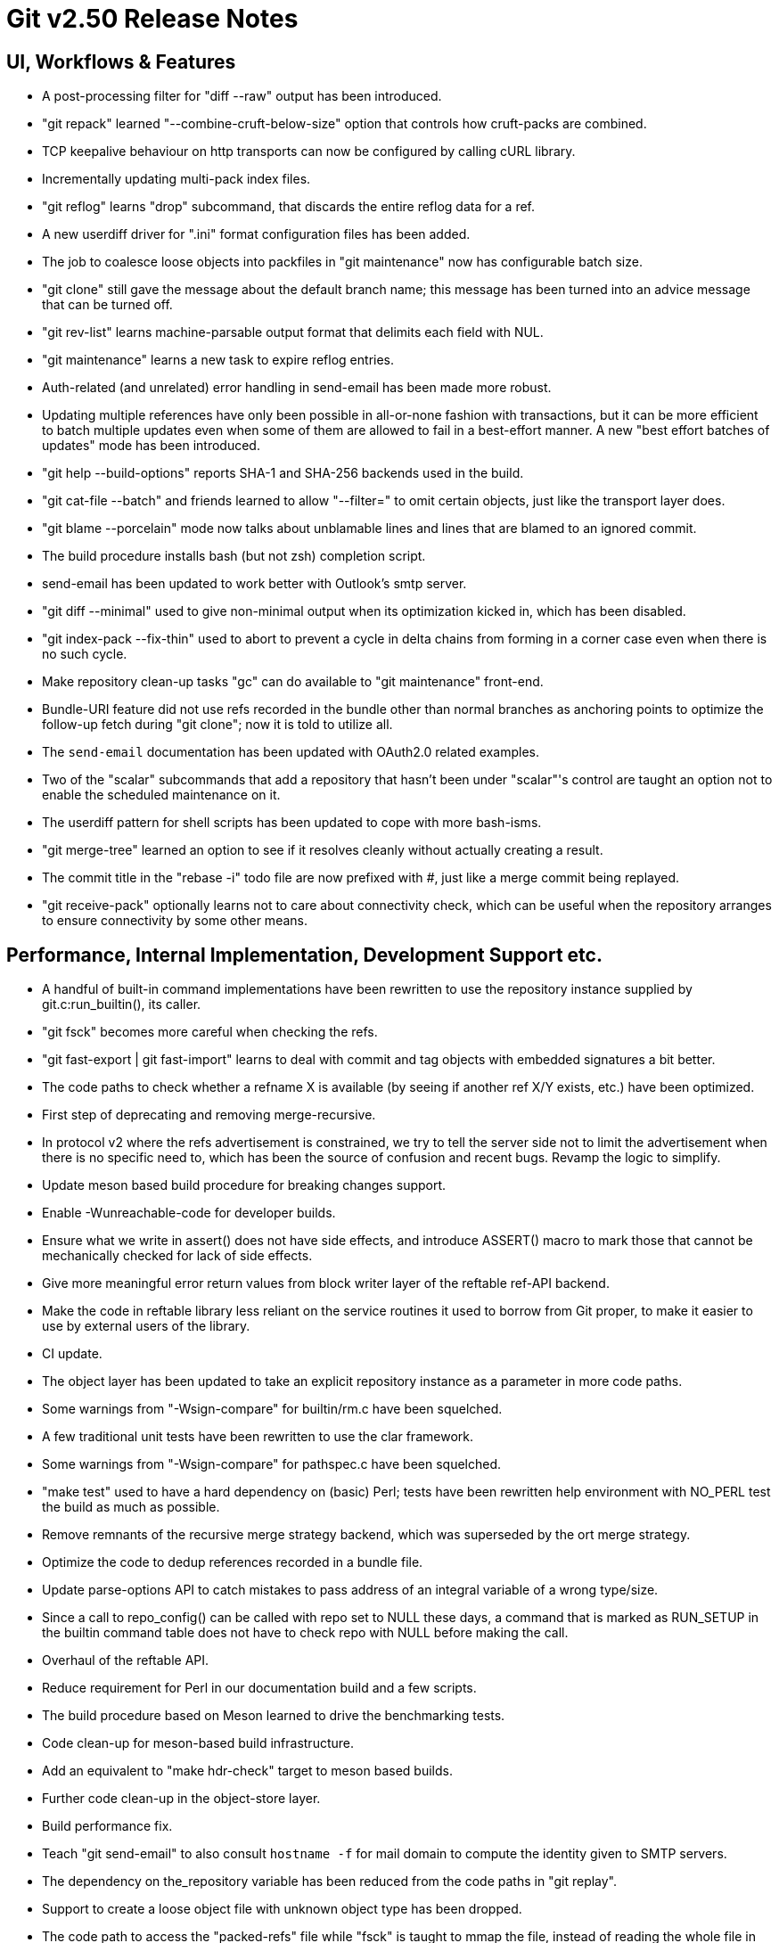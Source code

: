 Git v2.50 Release Notes
=======================

UI, Workflows & Features
------------------------

 * A post-processing filter for "diff --raw" output has been
   introduced.

 * "git repack" learned "--combine-cruft-below-size" option that
   controls how cruft-packs are combined.

 * TCP keepalive behaviour on http transports can now be configured by
   calling cURL library.

 * Incrementally updating multi-pack index files.

 * "git reflog" learns "drop" subcommand, that discards the entire
   reflog data for a ref.

 * A new userdiff driver for ".ini" format configuration files has
   been added.

 * The job to coalesce loose objects into packfiles in "git
   maintenance" now has configurable batch size.

 * "git clone" still gave the message about the default branch name;
   this message has been turned into an advice message that can be
   turned off.

 * "git rev-list" learns machine-parsable output format that delimits
   each field with NUL.

 * "git maintenance" learns a new task to expire reflog entries.

 * Auth-related (and unrelated) error handling in send-email has been
   made more robust.

 * Updating multiple references have only been possible in all-or-none
   fashion with transactions, but it can be more efficient to batch
   multiple updates even when some of them are allowed to fail in a
   best-effort manner.  A new "best effort batches of updates" mode
   has been introduced.

 * "git help --build-options" reports SHA-1 and SHA-256 backends used
   in the build.

 * "git cat-file --batch" and friends learned to allow "--filter=" to
   omit certain objects, just like the transport layer does.

 * "git blame --porcelain" mode now talks about unblamable lines and
   lines that are blamed to an ignored commit.

 * The build procedure installs bash (but not zsh) completion script.

 * send-email has been updated to work better with Outlook's smtp server.

 * "git diff --minimal" used to give non-minimal output when its
   optimization kicked in, which has been disabled.

 * "git index-pack --fix-thin" used to abort to prevent a cycle in
   delta chains from forming in a corner case even when there is no
   such cycle.

 * Make repository clean-up tasks "gc" can do available to "git
   maintenance" front-end.

 * Bundle-URI feature did not use refs recorded in the bundle other
   than normal branches as anchoring points to optimize the follow-up
   fetch during "git clone"; now it is told to utilize all.

 * The `send-email` documentation has been updated with OAuth2.0
   related examples.

 * Two of the "scalar" subcommands that add a repository that hasn't
   been under "scalar"'s control are taught an option not to enable the
   scheduled maintenance on it.

 * The userdiff pattern for shell scripts has been updated to cope
   with more bash-isms.

 * "git merge-tree" learned an option to see if it resolves cleanly
   without actually creating a result.

 * The commit title in the "rebase -i" todo file are now prefixed with
   '#', just like a merge commit being replayed.

 * "git receive-pack" optionally learns not to care about connectivity
   check, which can be useful when the repository arranges to ensure
   connectivity by some other means.


Performance, Internal Implementation, Development Support etc.
--------------------------------------------------------------

 * A handful of built-in command implementations have been rewritten
   to use the repository instance supplied by git.c:run_builtin(), its
   caller.

 * "git fsck" becomes more careful when checking the refs.

 * "git fast-export | git fast-import" learns to deal with commit and
   tag objects with embedded signatures a bit better.

 * The code paths to check whether a refname X is available (by seeing
   if another ref X/Y exists, etc.) have been optimized.

 * First step of deprecating and removing merge-recursive.

 * In protocol v2 where the refs advertisement is constrained, we try
   to tell the server side not to limit the advertisement when there
   is no specific need to, which has been the source of confusion and
   recent bugs.  Revamp the logic to simplify.

 * Update meson based build procedure for breaking changes support.

 * Enable -Wunreachable-code for developer builds.

 * Ensure what we write in assert() does not have side effects,
   and introduce ASSERT() macro to mark those that cannot be
   mechanically checked for lack of side effects.

 * Give more meaningful error return values from block writer layer of
   the reftable ref-API backend.

 * Make the code in reftable library less reliant on the service
   routines it used to borrow from Git proper, to make it easier to
   use by external users of the library.

 * CI update.

 * The object layer has been updated to take an explicit repository
   instance as a parameter in more code paths.

 * Some warnings from "-Wsign-compare" for builtin/rm.c have been
   squelched.

 * A few traditional unit tests have been rewritten to use the clar
   framework.

 * Some warnings from "-Wsign-compare" for pathspec.c have been
   squelched.

 * "make test" used to have a hard dependency on (basic) Perl; tests
   have been rewritten help environment with NO_PERL test the build as
   much as possible.

 * Remove remnants of the recursive merge strategy backend, which was
   superseded by the ort merge strategy.

 * Optimize the code to dedup references recorded in a bundle file.

 * Update parse-options API to catch mistakes to pass address of an
   integral variable of a wrong type/size.

 * Since a call to repo_config() can be called with repo set to NULL
   these days, a command that is marked as RUN_SETUP in the builtin
   command table does not have to check repo with NULL before making
   the call.

 * Overhaul of the reftable API.

 * Reduce requirement for Perl in our documentation build and a few
   scripts.

 * The build procedure based on Meson learned to drive the
   benchmarking tests.

 * Code clean-up for meson-based build infrastructure.

 * Add an equivalent to "make hdr-check" target to meson based builds.

 * Further code clean-up in the object-store layer.

 * Build performance fix.

 * Teach "git send-email" to also consult `hostname -f` for mail
   domain to compute the identity given to SMTP servers.

 * The dependency on the_repository variable has been reduced from the
   code paths in "git replay".

 * Support to create a loose object file with unknown object type has
   been dropped.

 * The code path to access the "packed-refs" file while "fsck" is
   taught to mmap the file, instead of reading the whole file in the
   memory.

 * Assorted fixes for issues found with CodeQL.

 * Remove the leftover hints to the test framework to mark tests that
   do not pass the leak checker tests, as they should no longer be
   needed.


Fixes since v2.49
-----------------

 * The refname exclusion logic in the packed-ref backend has been
   broken for some time, which confused upload-pack to advertise
   different set of refs.  This has been corrected.
   (merge 10e8a9352b tb/refs-exclude-fixes later to maint).

 * The merge-recursive and merge-ort machinery crashed in corner cases
   when certain renames are involved.
   (merge 3adba40858 en/merge-process-renames-crash-fix later to maint).

 * Certain "cruft" objects would have never been refreshed when there
   are multiple cruft packs in the repository, which has been
   corrected.
   (merge 08f612ba70 tb/multi-cruft-pack-refresh-fix later to maint).

 * The xdiff code on 32-bit platform misbehaved when an insanely large
   context size is given, which has been corrected.
   (merge d39e28e68c rs/xdiff-context-length-fix later to maint).

 * GitHub Actions CI switched on a CI/CD variable that does not exist
   when choosing what packages to install etc., which has been
   corrected.
   (merge ee89f7c79d kn/ci-meson-check-build-docs-fix later to maint).

 * Using "git name-rev --stdin" as an example, improve the framework to
   prepare tests to pretend to be in the future where the breaking
   changes have already happened.
   (merge de3dec1187 jc/name-rev-stdin later to maint).

 * An earlier code refactoring of the hash machinery missed a few
   required calls to init_fn.
   (merge d39f04b638 jh/hash-init-fixes later to maint).

 * A documentation page was left out from formatting and installation,
   which has been corrected.
   (merge ae85116f18 pw/build-breaking-changes-doc later to maint).

 * The bash command line completion script (in contrib/) has been
   updated to cope with remote repository nicknames with slashes in
   them.
   (merge 778d2f1760 dm/completion-remote-names-fix later to maint).

 * "Dubious ownership" checks on Windows has been tightened up.
   (merge 5bb88e89ef js/mingw-admins-are-special later to maint).

 * Layout configuration in vimdiff backend didn't work as advertised,
   which has been corrected.
   (merge 93bab2d04b fr/vimdiff-layout-fixes later to maint).

 * Fix our use of zlib corner cases.
   (merge 1cb2f293f5 jk/zlib-inflate-fixes later to maint).

 * Fix lockfile contention in reftable code on Windows.
   (merge 0a3dceabf1 ps/mingw-creat-excl-fix later to maint).

 * "git-merge-file" documentation source, which has lines that look
   like conflict markers, lacked custom conflict marker size defined,
   which has been corrected..
   (merge d3b5832381 pw/custom-conflict-marker-size-for-merge-related-docs later to maint).

 * Squelch false-positive from sparse.
   (merge da87b58014 dd/sparse-glibc-workaround later to maint).

 * Adjust to the deprecation of use of Ubuntu 20.04 GitHub Actions CI.
   (merge 832d9f6d0b js/ci-github-update-ubuntu later to maint).

 * Work around CI breakage due to fedora base image getting updated.
   (merge 8a471a663b js/ci-fedora-gawk later to maint).

 * A ref transaction corner case fix.
   (merge b9fadeead7 jt/ref-transaction-abort-fix later to maint).

 * Random build fixes.
   (merge 85e1d6819f ps/misc-build-fixes later to maint).

 * "git fetch [<remote>]" with only the configured fetch refspec
   should be the only thing to update refs/remotes/<remote>/HEAD,
   but the code was overly eager to do so in other cases.

 * Incorrect sorting of refs with bytes with high-bit set on platforms
   with signed char led to a BUG, which has been corrected.

 * "make perf" fixes.
   (merge 1665f12fa0 pb/perf-test-fixes later to maint).

 * Doc mark-up updates.
   (merge 5a5565ec44 ja/doc-reset-mv-rm-markup-updates later to maint).

 * Work around false positive from CodeQL checker.
   (merge 0f558141ed js/range-check-codeql-workaround later to maint).

 * "git log --{left,right}-only A...B", when A and B does not share
   any common ancestor, now behaves as expected.
   (merge e7ef4be7c2 mh/left-right-limited later to maint).

 * Document the convention to disable hooks altogether by setting the
   hooksPath configuration variable to /dev/nulll
   (merge 1b2eee94f1 ds/doc-disable-hooks later to maint).

 * Make sure outage of third-party sites that supply P4, Git-LFS, and
   JGit we use for testing would not prevent our CI jobs from running
   at all.

 * Various build tweaks, including CSPRNG selection on some platforms.
   (merge cdda67de03 rj/build-tweaks later to maint).

 * Developer support fix..
   (merge 32b74b9809 js/git-perf-env-override later to maint).

 * Fix for scheduled maintenance tasks on platforms using launchctl.
   (merge eb2d7beb0e jh/gc-launchctl-schedule-fix later to maint).

 * Update to arm64 Windows port.
   (merge 436a42215e js/windows-arm64 later to maint).
 * hashmap API clean-up to ensure hashmap_clear() leaves a cleared map
   in a reusable state.
   (merge 9481877de3 en/hashmap-clear-fix later to maint).

 * "git mv a a/b dst" would ask to move the directory 'a' itself, as
   well as its contents, in a single destination directory, which is
   a contradicting request that is impossible to satisfy. This case is
   now detected and the command errors out.
   (merge 974f0d4664 ps/mv-contradiction-fix later to maint).

 * Further refinement on CI messages when an optional external
   software is unavailable (e.g. due to third-party service outage).
   (merge 956acbefbd jc/ci-skip-unavailable-external-software later to maint).

 * Test result aggregation did not work in Meson based CI jobs.
   (merge bd38ed5be1 ps/ci-test-aggreg-fix-for-meson later to maint).

 * Code clean-up around stale CI elements and building with Visual Studio.
   (merge a7b060f67f js/ci-buildsystems-cleanup later to maint).

 * "git add 'f?o'" did not add 'foo' if 'f?o', an unusual pathname,
   also existed on the working tree, which has been corrected.
   (merge ec727e189c kj/glob-path-with-special-char later to maint).

 * The fallback implementation of open_nofollow() depended on
   open("symlink", O_NOFOLLOW) to set errno to ELOOP, but a few BSD
   derived systems use different errno, which has been worked around.
   (merge f47bcc3413 cf/wrapper-bsd-eloop later to maint).

 * Use-after-free fix in the sequencer.
   (merge 5dbaec628d pw/sequencer-reflog-use-after-free later to maint).

 * win+Meson CI pipeline, unlike other pipelines for Windows,
   used to build artifacts in develper mode, which has been changed to
   build them in release mode for consistency.
   (merge 184abdcf05 js/ci-build-win-in-release-mode later to maint).

 * CI settings at GitLab has been updated to run MSVC based Meson job
   automatically (as opposed to be done only upon manual request).
   (merge 6389579b2f ps/ci-gitlab-enable-msvc-meson-job later to maint).

 * "git apply" and "git add -i/-p" code paths no longer unnecessarily
   expand sparse-index while working.
   (merge ecf9ba20e3 ds/sparse-apply-add-p later to maint).

 * Other code cleanup, docfix, build fix, etc.
   (merge 227c4f33a0 ja/doc-block-delimiter-markup-fix later to maint).
   (merge 2bfd3b3685 ab/decorate-code-cleanup later to maint).
   (merge 5337daddc7 am/dir-dedup-decl-of-repository later to maint).
   (merge 554051d691 en/diff-rename-follow-fix later to maint).
   (merge a18c18b470 en/random-cleanups later to maint).
   (merge 5af21c9acb hj/doc-rev-list-ancestry-fix later to maint).
   (merge 26d76ca284 aj/doc-restore-p-update later to maint).
   (merge 2c0dcb9754 cc/lop-remote later to maint).
   (merge 7b399322a2 ja/doc-branch-markup later to maint).
   (merge ee434e1807 pw/doc-pack-refs-markup-fix later to maint).
   (merge c000918eb7 tb/bitamp-typofix later to maint).
   (merge fa8cd29676 js/imap-send-peer-cert-verify later to maint).
   (merge 98b423bc1c rs/clear-commit-marks-simplify later to maint).
   (merge 133d065dd6 ta/bulk-checkin-signed-compare-false-warning-fix later to maint).
   (merge d2827dc31e es/meson-build-skip-coccinelle later to maint).
   (merge ee8edb7156 dk/vimdiff-doc-fix later to maint).
   (merge 107d889303 md/t1403-path-is-file later to maint).
   (merge abd4192b07 js/comma-semicolon-confusion later to maint).
   (merge 27b7264206 ab/environment-clean-header later to maint).
   (merge ff4a749354 as/typofix-in-env-h-header later to maint).
   (merge 86eef3541e az/tighten-string-array-constness later to maint).
   (merge 25292c301d lo/remove-log-reencode-from-rev-info later to maint).
   (merge 1aa50636fd jk/p5332-testfix later to maint).
   (merge 42cf4ac552 ps/ci-resurrect-p4-on-github later to maint).
   (merge 104add8368 js/diff-codeql-false-positive-workaround later to maint).
   (merge f62977b93c en/get-tree-entry-doc later to maint).
   (merge e5dd0a05ed ly/am-split-stgit-leakfix later to maint).
   (merge bac220e154 rc/t1001-test-path-is-file later to maint).
   (merge 91db6c735d ly/reftable-writer-leakfix later to maint).
   (merge 20e4e9ad0b jc/doc-synopsis-option-markup later to maint).
   (merge cddcee7f64 es/meson-configure-build-options-fix later to maint).
